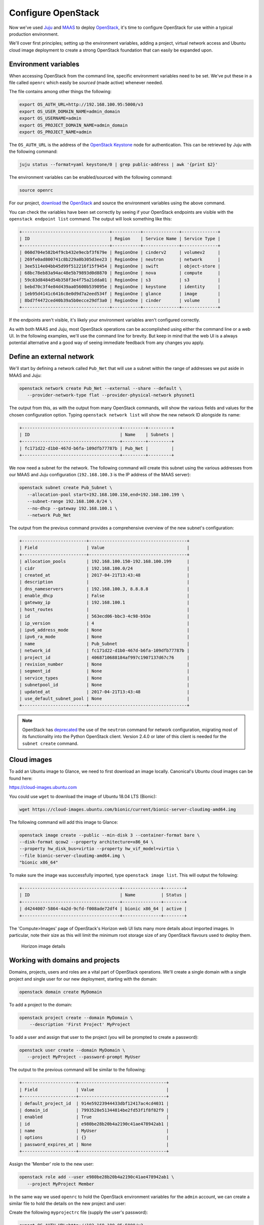 Configure OpenStack
===================

Now we've used `Juju <./install-juju.html>`__ and `MAAS <./install-maas.html>`__
to deploy `OpenStack <./install-openstack.html>`__, it's time to configure
OpenStack for use within a typical production environment.

We'll cover first principles; setting up the environment variables, adding a
project, virtual network access and Ubuntu cloud image deployment to create a
strong OpenStack foundation that can easily be expanded upon.

Environment variables
---------------------

When accessing OpenStack from the command line, specific environment variables
need to be set. We've put these in a file called ``openrc`` which easily be
*sourced* (made active) whenever needed.

The file contains among other things the following:

.. code:: yaml

    export OS_AUTH_URL=http://192.168.100.95:5000/v3
    export OS_USER_DOMAIN_NAME=admin_domain
    export OS_USERNAME=admin
    export OS_PROJECT_DOMAIN_NAME=admin_domain
    export OS_PROJECT_NAME=admin

The ``OS_AUTH_URL`` is the address of the `OpenStack
Keystone <./install-openstack.html#keystone>`__ node for authentication. This
can be retrieved by Juju with the following command:

.. code:: bash

    juju status --format=yaml keystone/0 | grep public-address | awk '{print $2}'

The environment variables can be enabled/sourced with the following command:

.. code:: bash

    source openrc

For our project, `download
<https://api.jujucharms.com/charmstore/v5/openstack-base/archive>`__ the
`OpenStack <https://jujucharms.com/openstack-base/>`__ and source the
environment variables using the above command.


You can check the variables have been set correctly by seeing if your OpenStack
endpoints are visible with the ``openstack endpoint list`` command. The output
will look something like this:

.. code:: bash

    +----------------------------------+-----------+--------------+--------------+
    | ID                               | Region    | Service Name | Service Type |
    +----------------------------------+-----------+--------------+--------------+
    | 060d704e582b4f9cb432e9ecbf3f679e | RegionOne | cinderv2     | volumev2     |
    | 269fe0ad800741c8b229a0b305d3ee23 | RegionOne | neutron      | network      |
    | 3ee5114e04bb45d99f512216f15f9454 | RegionOne | swift        | object-store |
    | 68bc78eb83a94ac48e5b79893d0d8870 | RegionOne | nova         | compute      |
    | 59c83d8484d54b358f3e4f75a21dda01 | RegionOne | s3           | s3           |
    | bebd70c3f4e84d439aa05600b539095e | RegionOne | keystone     | identity     |
    | 1eb95d4141c6416c8e0d9d7a2eed534f | RegionOne | glance       | image        |
    | 8bd7f4472ced40b39a5b0ecce29df3a0 | RegionOne | cinder       | volume       |
    +----------------------------------+-----------+--------------+--------------+

If the endpoints aren't visible, it's likely your environment variables aren't
configured correctly.

As with both MAAS and Juju, most OpenStack operations can be accomplished using
either the command line or a web UI. In the following examples, we'll use the
command line for brevity. But keep in mind that the web UI is a always potential
alternative and a good way of seeing immediate feedback from any changes you
apply.

Define an external network
--------------------------

We'll start by defining a network called ``Pub_Net`` that will use a subnet
within the range of addresses we put aside in MAAS and Juju:

.. code:: bash

   openstack network create Pub_Net --external --share --default \
      --provider-network-type flat --provider-physical-network physnet1

The output from this, as with the output from many OpenStack commands, will show
the various fields and values for the chosen configuration option. Typing
``openstack network list`` will show the new network ID alongside its name:

.. code:: bash

    +--------------------------------------+---------+---------+
    | ID                                   | Name    | Subnets |
    +--------------------------------------+---------+---------+
    | fc171d22-d1b0-467d-b6fa-109dfb77787b | Pub_Net |         |
    +--------------------------------------+---------+---------+

We now need a subnet for the network. The following command will create this
subnet using the various addresses from our MAAS and Juju configuration
(``192.168.100.3`` is the IP address of the MAAS server):

.. code:: bash

    openstack subnet create Pub_Subnet \
       --allocation-pool start=192.168.100.150,end=192.168.100.199 \
       --subnet-range 192.168.100.0/24 \
       --no-dhcp --gateway 192.168.100.1 \
       --network Pub_Net

The output from the previous command provides a comprehensive overview of the
new subnet's configuration:

.. code:: bash

    +-------------------------+--------------------------------------+
    | Field                   | Value                                |
    +-------------------------+--------------------------------------+
    | allocation_pools        | 192.168.100.150-192.168.100.199      |
    | cidr                    | 192.168.100.0/24                     |
    | created_at              | 2017-04-21T13:43:48                  |
    | description             |                                      |
    | dns_nameservers         | 192.168.100.3, 8.8.8.8               |
    | enable_dhcp             | False                                |
    | gateway_ip              | 192.168.100.1                        |
    | host_routes             |                                      |
    | id                      | 563ecd06-bbc3-4c98-b93e              |
    | ip_version              | 4                                    |
    | ipv6_address_mode       | None                                 |
    | ipv6_ra_mode            | None                                 |
    | name                    | Pub_Subnet                           |
    | network_id              | fc171d22-d1b0-467d-b6fa-109dfb77787b |
    | project_id              | 4068710688184af997c1907137d67c76     |
    | revision_number         | None                                 |
    | segment_id              | None                                 |
    | service_types           | None                                 |
    | subnetpool_id           | None                                 |
    | updated_at              | 2017-04-21T13:43:48                  |
    | use_default_subnet_pool | None                                 |
    +-------------------------+--------------------------------------+

.. Note::

        OpenStack has `deprecated
        <https://docs.openstack.org/developer/python-neutronclient/devref/transition_to_osc.html>`__
        the use of the ``neutron`` command for network configuration, migrating
        most of its functionality into the Python OpenStack client. Version
        2.4.0 or later of this client is needed for the ``subnet create``
        command.

Cloud images
------------

To add an Ubuntu image to Glance, we need to first download an image locally.
Canonical's Ubuntu cloud images can be found here:

`https://cloud-images.ubuntu.com <https://cloud-images.ubuntu.com/>`__

You could use ``wget`` to download the image of Ubuntu 18.04 LTS (Bionic):

.. code:: bash

    wget https://cloud-images.ubuntu.com/bionic/current/bionic-server-cloudimg-amd64.img

The following command will add this image to Glance:

.. code:: bash

    openstack image create --public --min-disk 3 --container-format bare \
    --disk-format qcow2 --property architecture=x86_64 \
    --property hw_disk_bus=virtio --property hw_vif_model=virtio \
    --file bionic-server-cloudimg-amd64.img \
    "bionic x86_64"

To make sure the image was successfully imported, type ``openstack image list``.
This will output the following:

.. code:: bash

    +--------------------------------------+---------------+--------+
    | ID                                   | Name          | Status |
    +--------------------------------------+---------------+--------+
    | d4244007-5864-4a2d-9cfd-f008ade72df4 | bionic x86_64 | active |
    +--------------------------------------+---------------+--------+

The 'Compute>Images' page of OpenStack's Horizon web UI lists many more details
about imported images. In particular, note their size as this will limit the
minimum root storage size of any OpenStack flavours used to deploy them.

.. figure:: ./media/config-openstack_images.png
   :alt: Horizon image details

   Horizon image details

Working with domains and projects
---------------------------------

Domains, projects, users and roles are a vital part of OpenStack operations.
We'll create a single domain with a single project and single user for our new
deployment, starting with the domain:

.. code:: bash

    openstack domain create MyDomain

To add a project to the domain:

.. code:: bash

    openstack project create --domain MyDomain \
        --description 'First Project' MyProject

To add a user and assign that user to the project (you will be prompted to
create a password):

.. code:: bash

    openstack user create --domain MyDomain \
       --project MyProject --password-prompt MyUser

The output to the previous command will be similar to the following:

.. code:: bash

    +---------------------+----------------------------------+
    | Field               | Value                            |
    +---------------------+----------------------------------+
    | default_project_id  | 914e59223944433dbf12417ac4cd4031 |
    | domain_id           | 7993528e51344814be2fd53f1f8f82f9 |
    | enabled             | True                             |
    | id                  | e980be28b20b4a2190c41ae478942ab1 |
    | name                | MyUser                           |
    | options             | {}                               |
    | password_expires_at | None                             |
    +---------------------+----------------------------------+

Assign the 'Member' role to the new user:

.. code-block:: bash

   openstack role add --user e980be28b20b4a2190c41ae478942ab1 \
      --project MyProject Member

In the same way we used ``openrc`` to hold the OpenStack environment variables
for the ``admin`` account, we can create a similar file to hold the details on
the new project and user:

Create the following ``myprojectrc`` file (supply the user's password):

.. code:: yaml

    export OS_AUTH_URL=http://192.168.100.95:5000/v3
    export OS_USER_DOMAIN_NAME=MyDomain
    export OS_USERNAME=MyUser
    export OS_PROJECT_DOMAIN_NAME=MyDomain
    export OS_PROJECT_NAME=MyProject
    export OS_PASSWORD=*******

Source this file's contents to effectively switch users:

.. code:: bash

    source myprojectrc

Every subsequent action will now be performed by ``MyUser`` user within the
new ``MyProject`` project.

Create a virtual network
------------------------

We need a fixed IP address to access any instances we deploy from OpenStack. In
order to assign a fixed IP, we need a project-specific network with a private
subnet, and a router to link this network to the ``Pub_Net`` we created earlier.

To create the new network, enter the following:

.. code:: bash

    openstack network create MyNetwork

Create a private subnet with the following parameters:

.. code:: bash

   openstack subnet create MySubnet \
      --allocation-pool start=10.0.0.10,end=10.0.0.99 \
      --subnet-range 10.0.0.0/24 \
      --gateway 10.0.0.1 --dns-nameserver 192.168.100.3 \
      --network MyNetwork

You'll see verbose output similar to the following:

.. code:: bash

    +-------------------------+--------------------------------------+
    | Field                   | Value                                |
    +-------------------------+--------------------------------------+
    | allocation_pools        | 10.0.0.10-10.0.0.99                  |
    | cidr                    | 10.0.0.0/24                          |
    | created_at              | 2017-04-21T16:46:35                  |
    | description             |                                      |
    | dns_nameservers         | 192.168.100.3, 8.8.8.8               |
    | enable_dhcp             | True                                 |
    | gateway_ip              | 10.0.0.1                             |
    | host_routes             |                                      |
    | id                      | a91a604a-70d6-4688-915e-ed14c7db7ebd |
    | ip_version              | 4                                    |
    | ipv6_address_mode       | None                                 |
    | ipv6_ra_mode            | None                                 |
    | name                    | MySubnet                             |
    | network_id              | 8b0baa43-cb25-4a70-bf41-d4136cbfe16e |
    | project_id              | 1992e606b51b404c9151f8cb464aa420     |
    | revision_number         | None                                 |
    | segment_id              | None                                 |
    | service_types           | None                                 |
    | subnetpool_id           | None                                 |
    | updated_at              | 2017-04-21T16:46:35                  |
    | use_default_subnet_pool | None                                 |
    +-------------------------+--------------------------------------+

The following commands will add the router, connecting this new network to the
Pub\_Net:

.. code:: bash

    openstack router create MyRouter
    openstack router set MyRouter --external-gateway Pub_Net
    openstack router add subnet MyRouter MySubnet

Use ``openstack router show MyRouter`` to verify all parameters have
been set correctly.

Finally, we can add a floating IP address to our project's new network:

.. code:: bash

    openstack floating ip create Pub_Net

Details on the address will be shown in the output:

.. code:: bash

    +---------------------+--------------------------------------+
    | Field               | Value                                |
    +---------------------+--------------------------------------+
    | created_at          | None                                 |
    | description         |                                      |
    | fixed_ip_address    | None                                 |
    | floating_ip_address | 192.168.100.152                      |
    | floating_network_id | fc171d22-d1b0-467d-b6fa-109dfb77787b |
    | id                  | f9b4193d-4385-4b25-83ed-89ed3358668e |
    | name                | 192.168.100.152                      |
    | port_id             | None                                 |
    | project_id          | 1992e606b51b404c9151f8cb464aa420     |
    | revision_number     | None                                 |
    | router_id           | None                                 |
    | status              | DOWN                                 |
    | updated_at          | None                                 |
    +---------------------+--------------------------------------+

This address will be added to the pool of available floating IP addresses that
can be assigned to any new instances we deploy.

SSH access
----------

To create an OpenStack SSH keypair for accessing deployments with SSH, use the
following command:

.. code:: bash

    openstack keypair create NewKeypair > ~/.ssh/newkeypair.pem

With SSH, it's imperative that the file has the correct permissions:

.. code:: bash

    chmod 600 ~/.ssh/newkeypair.pem

Alternatively, you can import your pre-existing keypair with the following
command:

.. code:: bash

    openstack keypair create --public-key ~/.ssh/id_rsa.pub MyKeypair

You can view which keypairs have been added to OpenStack using the
``openstack keypair list`` command, which generates output similar to the
following:

.. code:: bash

    +-------------------+-------------------------------------------------+
    | Name              | Fingerprint                                     |
    +-------------------+-------------------------------------------------+
    | MyKeypair         | 1d:35:52:08:55:d5:54:04:a3:e0:23:f0:20:c4:b0:eb |
    | NewKeypair        | 1f:1a:74:a5:cb:87:e1:f3:2e:08:9e:40:dd:dd:7c:c4 |
    +-------------------+-------------------------------------------------+

To permit SSH traffic access to our deployments, we need to define a security
group and a corresponding network rule:

.. code:: bash

    openstack security group create --description 'Allow SSH' Allow_SSH

The following rule will open TCP port 22 and apply it to the above security
group:

.. code:: bash

    openstack security group rule create --proto tcp --dst-port 22 Allow_SSH

Create a cloud instance
-----------------------

Before launching our first cloud instance, we'll need the network ID for the
``MyNetwork``. This can be retrieved from the first column of output from the
``openstack network list`` command:

.. code:: bash

    +--------------------------------------+-------------+------------------------+
    | ID                                   | Name        | Subnets                |
    +--------------------------------------+-------------+------------------------+
    | fc171d22-d1b0-467d-b6fa-109dfb77787b | Pub_Net     |563ecd06-bbc3-4c98-b93e |
    | 8b0baa43-cb25-4a70-bf41-d4136cbfe16e | MyNetwork   |a91a604a-70d6-4688-915e |
    +--------------------------------------+-------------+------------------------+

Use the network ID to replace the example in the following ``server create``
command to deploy a new instance:

.. code:: bash

    openstack server create Ubuntu --availability-zone nova \
    --image 'bionic x86_64' --flavor m1.small \
    --key-name NewKeypair --security-group \
    Allow_SSH --nic net-id=8b0baa43-cb25-4a70-bf41-d4136cbfe16e

You can monitor progress with the ``openstack server list`` command by waiting
for the server to show a status of ``ACTIVE``:

.. code:: bash

    +--------------------+-----------+--------+--------- ------------+---------------+
    | ID                 | Name      | Status | Networks             | Image Name    |
    +--------------------+-----------+--------+----------------------+---------------+
    | 4a61f2ad-5d89-43a6 | Ubuntu    | ACTIVE | MyNetwork=10.0.0.11  | bionic x86_64 |
    +--------------------+-----------+--------+----------------------+---------------+

All that's left to do is assign a floating IP to the new server and connect with
SSH.

Typing ``openstack floating ip list`` will show the floating IP address we
liberated from ``Pub_Net`` earlier.

.. code:: bash

    +----------+---------------------+------------------+------+--------------------+---------+
    | ID       | Floating IP Address | Fixed IP Address | Port | Floating Network   | Project |
    +----------+---------------------+------------------+------+--------------------+---------+
    | f9b4193d | 192.168.100.152     | None             | None | fc171d22-d1b0-467d | 1992e65 |
    +----------+---------------------+------------------+------+--------------------+---------+

The above output shows that the floating IP address is yet to be assigned. Use
the following command to assign the IP address to our new instance:

.. code:: bash

    openstack server add floating ip Ubuntu 192.168.100.152

You will now be able to connect to your new cloud server using SSH:

.. code:: bash

    ssh -i ~/.ssh/newkeypair.pem 192.168.100.152

Next Steps
----------

Congratulations! You have now built and successfully deployed a new cloud
instance running on OpenStack, taking full advantage of both Juju and MAAS.

This is a strong foundation to build upon. You could use Juju `on top of
OpenStack <https://jujucharms.com/docs/stable/help-openstack>`__, for example,
giving your OpenStack deployment the same powerful application modelling
capabilities we used to deploy OpenStack.

Whatever you choose to do, MAAS and Juju will scale to manage your needs, while
making your deployments easier to design, maintain and manage.

.. raw:: html

   <!-- LINKS -->

.. raw:: html

   <!-- IMAGES -->

